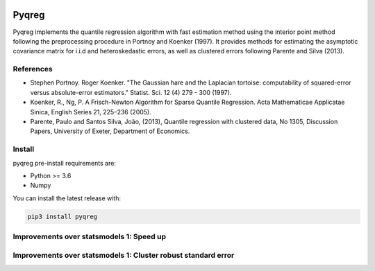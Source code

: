 .. -*- mode: rst -*-

|CICD| |VERSION| |LICENCE| |PythonVersion| |Black|

.. |CICD| image:: https://img.shields.io/circleci/build/github/mozjay0619/pyqreg?label=circleci&token=93f5878e444e751d779f2954eb5fce9bc9ab5b3e   
	:alt: CircleCI
.. |LICENCE| image:: https://img.shields.io/pypi/l/pyqreg?label=liscence   
	:alt: PyPI - License
.. |VERSION| image:: https://img.shields.io/pypi/v/pyqreg?color=success&label=pypi%20version
	:alt: PyPI
.. |PythonVersion| image:: https://img.shields.io/badge/python-3.6%20%7C%203.7%20%7C%203.8%20%7C%203.9-blue
.. _PythonVersion: https://img.shields.io/badge/python-3.6%20%7C%203.7%20%7C%203.8%20%7C%203.9-blue
.. |Black| image:: https://img.shields.io/badge/code%20style-black-000000.svg
.. _Black: https://github.com/psf/black

Pyqreg
======

Pyqreg implements the quantile regression algorithm with fast estimation method using the interior point method following the preprocessing procedure in Portnoy and Koenker (1997). It provides methods for estimating the asymptotic covariance matrix for i.i.d and heteroskedastic errors, as well as clustered errors following Parente and Silva (2013).

References
----------
* Stephen Portnoy. Roger Koenker. "The Gaussian hare and the Laplacian tortoise: computability of squared-error versus absolute-error estimators." Statist. Sci. 12 (4) 279 - 300 (1997). 
* Koenker, R., Ng, P. A Frisch-Newton Algorithm for Sparse Quantile Regression. Acta Mathematicae Applicatae Sinica, English Series 21, 225–236 (2005). 
* Parente, Paulo and Santos Silva, João, (2013), Quantile regression with clustered data, No 1305, Discussion Papers, University of Exeter, Department of Economics. 

Install
-------

pyqreg pre-install requirements are:

* Python >= 3.6
* Numpy

You can install the latest release with:

.. code:: python

	pip3 install pyqreg

Improvements over statsmodels 1: Speed up
-----------------------------------------

Improvements over statsmodels 1: Cluster robust standard error
--------------------------------------------------------------